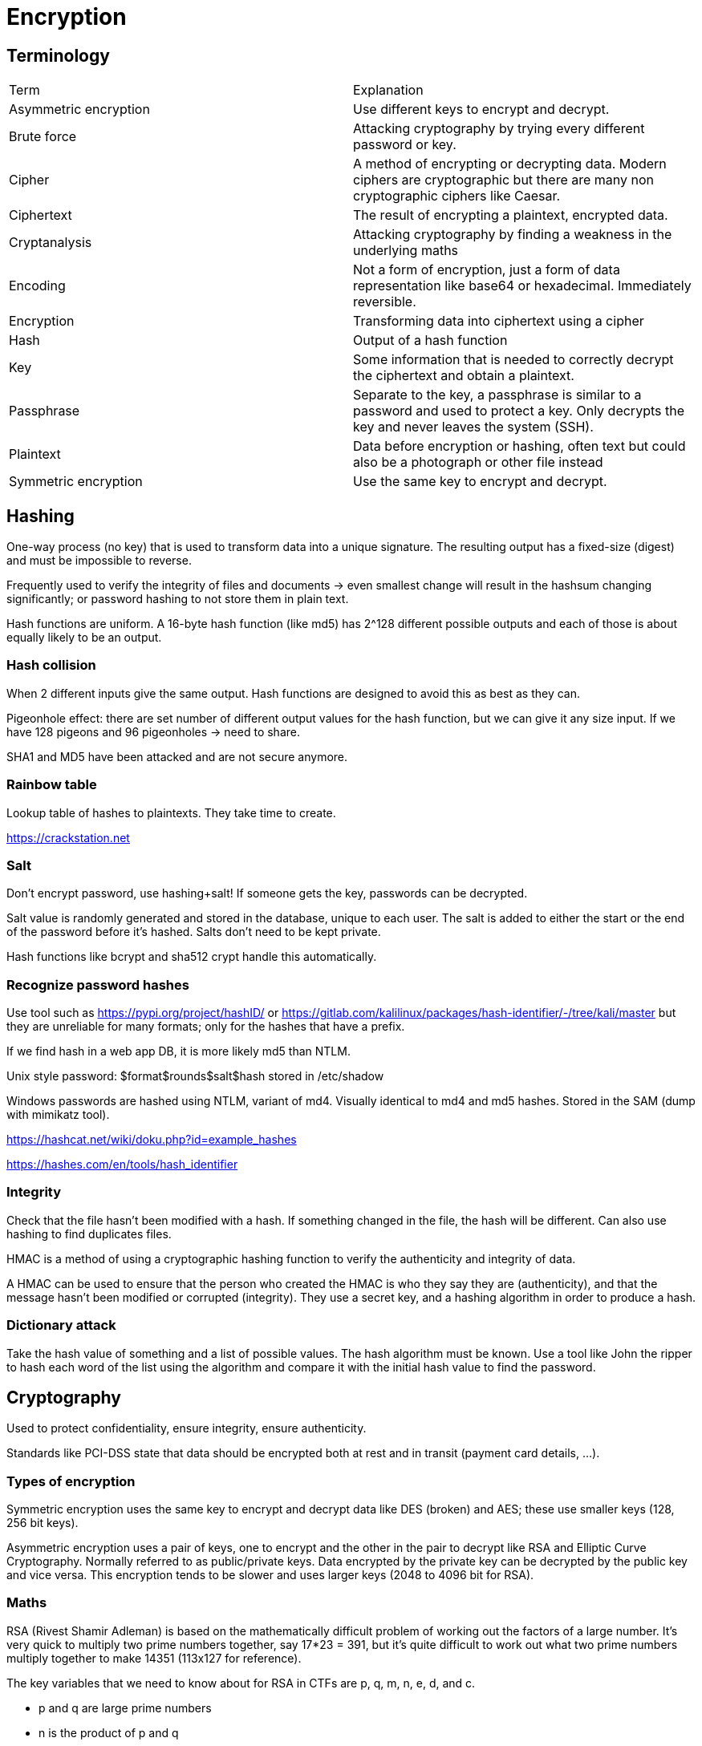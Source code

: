 = Encryption

== Terminology

|===

|Term |Explanation

|Asymmetric encryption
|Use different keys to encrypt and decrypt.

|Brute force
|Attacking cryptography by trying every different password or key.

|Cipher
|A method of encrypting or decrypting data. Modern ciphers are cryptographic but there are many non cryptographic ciphers like Caesar.

|Ciphertext
|The result of encrypting a plaintext, encrypted data.

|Cryptanalysis
|Attacking cryptography by finding a weakness in the underlying maths

|Encoding
|Not a form of encryption, just a form of data representation like base64 or hexadecimal. Immediately reversible.

|Encryption
|Transforming data into ciphertext using a cipher

|Hash
|Output of a hash function

|Key
|Some information that is needed to correctly decrypt the ciphertext and obtain a plaintext.

|Passphrase
|Separate to the key, a passphrase is similar to a password and used to protect a key. Only decrypts the key and never leaves the system (SSH).

|Plaintext
|Data before encryption or hashing, often text but could also be a photograph or other file instead

|Symmetric encryption
|Use the same key to encrypt and decrypt.

|===

== Hashing
One-way process (no key) that is used to transform data into a unique signature. The resulting output has a fixed-size (digest) and must be impossible to reverse.

Frequently used to verify the integrity of files and documents -> even smallest change will result in the hashsum changing significantly; or password hashing to not store them in plain text.

Hash functions are uniform. A 16-byte hash function (like md5) has 2^128 different possible outputs and each of those is about equally likely to be an output.

=== Hash collision
When 2 different inputs give the same output. Hash functions are designed to avoid this as best as they can.

Pigeonhole effect: there are set number of different output values for the hash function, but we can give it any size input. If we have 128 pigeons and 96 pigeonholes -> need to share.

SHA1 and MD5 have been attacked and are not secure anymore.

=== Rainbow table
Lookup table of hashes to plaintexts. They take time to create.

https://crackstation.net

=== Salt
Don't encrypt password, use hashing+salt! If someone gets the key, passwords can be decrypted.

Salt value is randomly generated and stored in the database, unique to each user. The salt is added to either the start or the end of the password before it's hashed. Salts don't need to be kept private.

Hash functions like bcrypt and sha512 crypt handle this automatically.

=== Recognize password hashes
Use tool such as https://pypi.org/project/hashID/ or https://gitlab.com/kalilinux/packages/hash-identifier/-/tree/kali/master but they are unreliable for many formats; only for the hashes that have a prefix.

If we find hash in a web app DB, it is more likely md5 than NTLM.

Unix style password: $format$rounds$salt$hash stored in /etc/shadow

Windows passwords are hashed using NTLM, variant of md4. Visually identical to md4 and md5 hashes. Stored in the SAM (dump with mimikatz tool).

https://hashcat.net/wiki/doku.php?id=example_hashes

https://hashes.com/en/tools/hash_identifier

=== Integrity
Check that the file hasn't been modified with a hash. If something changed in the file, the hash will be different. Can also use hashing to find duplicates files.

HMAC is a method of using a cryptographic hashing function to verify the authenticity and integrity of data.

A HMAC can be used to ensure that the person who created the HMAC is who they say they are (authenticity), and that the message hasn’t been modified or corrupted (integrity). They use a secret key, and a hashing algorithm in order to produce a hash.

=== Dictionary attack
Take the hash value of something and a list of possible values. The hash algorithm must be known. Use a tool like John the ripper to hash each word of the list using the algorithm and compare it with the initial hash value to find the password.

== Cryptography
Used to protect confidentiality, ensure integrity, ensure authenticity.

Standards like PCI-DSS state that data should be encrypted both at rest and in transit (payment card details, ...).

=== Types of encryption
Symmetric encryption uses the same key to encrypt and decrypt data like DES (broken) and AES; these use smaller keys (128, 256 bit keys).

Asymmetric encryption uses a pair of keys, one to encrypt and the other in the pair to decrypt like RSA and Elliptic Curve Cryptography. Normally referred to as public/private keys. Data encrypted by the private key can be decrypted by the public key and vice versa. This encryption tends to be slower and uses larger keys (2048 to 4096 bit for RSA).

=== Maths
RSA (Rivest Shamir Adleman) is based on the mathematically difficult problem of working out the factors of a large number. It’s very quick to multiply two prime numbers together, say 17*23 = 391, but it’s quite difficult to work out what two prime numbers multiply together to make 14351 (113x127 for reference).

The key variables that we need to know about for RSA in CTFs are p, q, m, n, e, d, and c.

* p and q are large prime numbers
* n is the product of p and q
* public key is n and e
* private key is n and d
* m is used to represent the message in plaintext
* c represents the ciphertext (encrypted text)

=== Establishing keys using asymmetric cryptography
How do we agree a key with the server without transmitting the key for people snooping to see?

Send secret code using server's public key. Server decrypts using its private key. The secret code is a symmetric encryption key.

This used asymmetric cryptography once ,so it is fast, and now it is possible to privately communicate using the symmetric encryption.

In the real world, we need a little more cryptography to verify the person we are talking to is who they say they are -> use digital signatures and certificates.

https://robertheaton.com/2014/03/27/how-does-https-actually-work/

==== Digital signatures and certificates
Digital signatures are a way to prove the authenticity of files, to prove who created or modified them. Using asymmetric cryptography, we produce a signature with our private key that can be verified by our public key.

Certificates are also a key use of public key cryptography linked to digital signatures (commonly used for HTTPS).

Certificates have a chain of trust starting with root CA (certificate authority) which are automatically trusted bout our device, OS, browser from install. Certs below that are trusted because the root CA said they trusted these organisations. There are long chains of trust.

==== Diffie Hellman Key Exchange
No key exchange with asymmetric cryptography. The 2 parties generate respective secrets (A and B). They also have some common material that's public (C).

Assumptions:

* combination secrets and material is impossible or very difficult to separate
* the order that they are combined in doesn't matter

The 2 parties combine their secrets with the common material and form AC and BC. They will then send these to each other and combine that with their secrets to form two identical keys, both ABC and use this to communicate.

Often used with RSA to prevent man in the middle attacks.

=== PGP, GPG, AES
PGP = pretty good privacy; software that implements encryption for encrypting files, performing digital signing and more.

GPG (GnuPG) is an open source implementation of PGP from the GNU project.

AES, sometimes called Rijndael after its creators, stands for Advanced Encryption Standard. It is a replacement for DES. AES and DES both operate on blocks of data (block is a fixed size series of bits).

